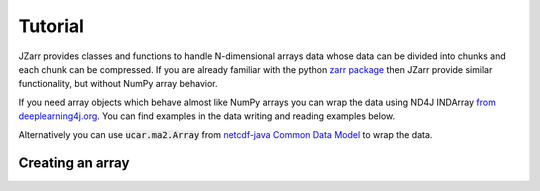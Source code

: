 .. _tutorial:
.. _zarr package: https://zarr.readthedocs.io/en/stable/index.html

Tutorial
========

JZarr provides classes and functions to handle N-dimensional arrays data
whose data can be divided into chunks and each chunk can be compressed.
If you are already familiar with the python `zarr package`_ then JZarr
provide similar functionality, but without NumPy array behavior.

If you need array objects which behave almost like NumPy arrays you can wrap the data
using ND4J INDArray `from deeplearning4j.org <https://deeplearning4j.org/docs/latest/nd4j-overview>`_.
You can find examples in the data writing and reading examples below.

Alternatively you can use :code:`ucar.ma2.Array` from `netcdf-java Common Data Model
<https://github.com/Unidata/netcdf-java/blob/master/README.md>`_ to wrap the data.

.. _tutorial_create:

Creating an array
-----------------
